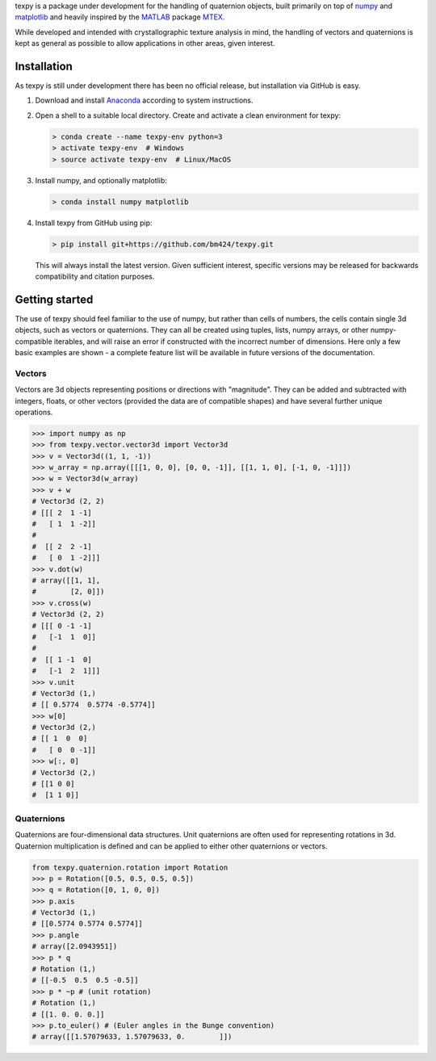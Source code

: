 texpy is a package under development for the handling of quaternion
objects, built primarily on top of `numpy <http://www.numpy.org/>`__ and
`matplotlib <https://matplotlib.org/>`__ and heavily inspired by the
`MATLAB <https://www.mathworks.com/products/matlab.html>`__ package
`MTEX <http://mtex-toolbox.github.io/>`__.

While developed and intended with crystallographic texture analysis in
mind, the handling of vectors and quaternions is kept as general as
possible to allow applications in other areas, given interest.

.. image:: https://travis-ci.org/bm424/texpy.svg?branch=master
   :target: https://travis-ci.org/bm424/texpy
.. image:: https://coveralls.io/repos/github/bm424/texpy/badge.svg?branch=master
   :target: https://coveralls.io/github/bm424/texpy?branch=master


Installation
------------

As texpy is still under development there has been no official release,
but installation via GitHub is easy.

1. Download and install
   `Anaconda <https://www.anaconda.com/download/>`__ according to system
   instructions.
2. Open a shell to a suitable local directory. Create and activate a
   clean environment for texpy:

   .. code:: shell

      > conda create --name texpy-env python=3
      > activate texpy-env  # Windows
      > source activate texpy-env  # Linux/MacOS

3. Install numpy, and optionally matplotlib:

   .. code:: shell

      > conda install numpy matplotlib

4. Install texpy from GitHub using pip:

   .. code:: shell

      > pip install git+https://github.com/bm424/texpy.git

   This will
   always install the latest version. Given sufficient interest,
   specific versions may be released for backwards compatibility and
   citation purposes.

Getting started
---------------

The use of texpy should feel familiar to the use of numpy, but rather
than cells of numbers, the cells contain single 3d objects, such as
vectors or quaternions. They can all be created using tuples, lists,
numpy arrays, or other numpy-compatible iterables, and will raise an
error if constructed with the incorrect number of dimensions. Here only
a few basic examples are shown - a complete feature list will be
available in future versions of the documentation.

Vectors
~~~~~~~

Vectors are 3d objects representing positions or directions with
"magnitude". They can be added and subtracted with integers, floats, or
other vectors (provided the data are of compatible shapes) and have
several further unique operations.

.. code:: python

    >>> import numpy as np
    >>> from texpy.vector.vector3d import Vector3d
    >>> v = Vector3d((1, 1, -1))
    >>> w_array = np.array([[[1, 0, 0], [0, 0, -1]], [[1, 1, 0], [-1, 0, -1]]])
    >>> w = Vector3d(w_array)
    >>> v + w
    # Vector3d (2, 2)
    # [[[ 2  1 -1]
    #   [ 1  1 -2]]
    #
    #  [[ 2  2 -1]
    #   [ 0  1 -2]]]
    >>> v.dot(w)
    # array([[1, 1],
    #        [2, 0]])
    >>> v.cross(w)
    # Vector3d (2, 2)
    # [[[ 0 -1 -1]
    #   [-1  1  0]]
    #
    #  [[ 1 -1  0]
    #   [-1  2  1]]]
    >>> v.unit
    # Vector3d (1,)
    # [[ 0.5774  0.5774 -0.5774]]
    >>> w[0]
    # Vector3d (2,)
    # [[ 1  0  0]
    #   [ 0  0 -1]]
    >>> w[:, 0]
    # Vector3d (2,)
    # [[1 0 0]
    #  [1 1 0]]

Quaternions
~~~~~~~~~~~

Quaternions are four-dimensional data structures. Unit quaternions are
often used for representing rotations in 3d. Quaternion multiplication
is defined and can be applied to either other quaternions or vectors.

.. code:: python

    from texpy.quaternion.rotation import Rotation
    >>> p = Rotation([0.5, 0.5, 0.5, 0.5])
    >>> q = Rotation([0, 1, 0, 0])
    >>> p.axis
    # Vector3d (1,)
    # [[0.5774 0.5774 0.5774]]
    >>> p.angle
    # array([2.0943951])
    >>> p * q
    # Rotation (1,)
    # [[-0.5  0.5  0.5 -0.5]]
    >>> p * ~p # (unit rotation)
    # Rotation (1,)
    # [[1. 0. 0. 0.]]
    >>> p.to_euler() # (Euler angles in the Bunge convention)
    # array([[1.57079633, 1.57079633, 0.        ]])

.. |Build Status| image:: https://travis-ci.org/bm424/texpy.svg?branch=master
   :target: https://travis-ci.org/bm424/texpy
.. |Coverage Status| image:: https://coveralls.io/repos/github/bm424/texpy/badge.svg
   :target: https://coveralls.io/github/bm424/texpy
